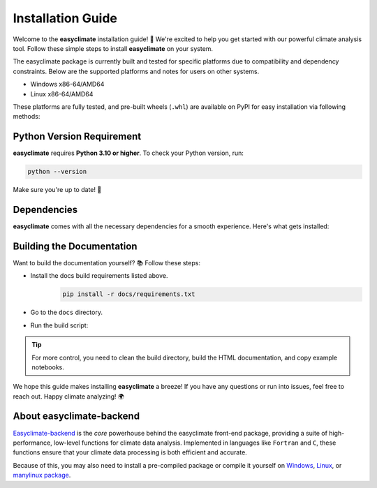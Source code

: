 .. _install:

Installation Guide
====================================

Welcome to the **easyclimate** installation guide! 🚀 We're excited to help you get started with our powerful climate analysis tool.
Follow these simple steps to install **easyclimate** on your system.

The easyclimate package is currently built and tested for specific platforms due to compatibility and dependency constraints.
Below are the supported platforms and notes for users on other systems.

- Windows x86-64/AMD64
- Linux x86-64/AMD64

These platforms are fully tested, and pre-built wheels (``.whl``) are available on PyPI for easy installation via following methods:

.. tab-set::

    .. tab-item:: PyPI

        Using the `PyPI <https://pypi.org/project/pip/>`__ package manager:

        .. code:: bash

            python -m pip install easyclimate

        If you don't have ``pip`` installed, this `Python installation guide <https://docs.python-guide.org/starting/installation/>`__ can guide you through the process.

    .. tab-item:: conda/mamba

        🛠️ Support is coming soon! Stay tuned for updates—we're working on it!

    .. tab-item:: Development version

        You can use ``PyPI`` to install the latest **unreleased** version from
        GitHub (⚠️ **NOT recommended** in most situations):

        .. code:: bash

            python -m pip install --upgrade git+https://github.com/shenyulu/easyclimate@dev

        .. note::

            The commands above should be executed in a terminal. On Windows, use the
            ``cmd.exe`` or the "Anaconda Prompt" app if you're using Anaconda.

        .. tip::

            For users who have difficulty accessing GitHub, we set up a GIT official mirror to access

            .. code:: bash

                python -m pip install --upgrade git+https://gitee.com/shenyulu/easyclimate@dev


Python Version Requirement
------------------------------------

**easyclimate** requires **Python 3.10 or higher**. To check your Python version, run:

.. code:: bash

    python --version

Make sure you're up to date! 🐍

.. tips::

    See more `Status of Python versions <https://devguide.python.org/versions/>`__.

.. _dependencies:

Dependencies
------------------------------------

**easyclimate** comes with all the necessary dependencies for a smooth experience. Here's what gets installed:

.. tab-set::

    .. tab-item:: Base requirements

        Essential packages for core functionality.

        .. literalinclude:: ../../release_requirements.txt

    .. tab-item:: Test requirements

        Packages needed for running tests.

        .. literalinclude:: ../../test_requirements.txt

    .. tab-item:: Docs build requirements

        Tools for building the documentation.

        .. literalinclude:: ../requirements.txt

Building the Documentation
------------------------------------

Want to build the documentation yourself? 📚 Follow these steps:

- Install the docs build requirements listed above.
    .. code:: bash

        pip install -r docs/requirements.txt
- Go to the ``docs`` directory.
- Run the build script:
    .. tab-set::

        .. tab-item:: Windows Powershell

            .. code:: powershell

                .\build_docs_windows.ps1

            .. hint::

                On Windows, we've included ``optipng.exe`` for you! 😉 You might **NOT** need to install `optipng <https://optipng.sourceforge.net/>`__ for image optimization.

        .. tab-item:: Linux Bash

            .. code:: bash

                ./build_docs_linux.sh

            .. hint::

                On Linux, you might need to install `optipng <https://optipng.sourceforge.net/>`__ for image optimization.

                .. code:: bash

                    sudo apt-get install optipng

.. tip::

    For more control, you need to clean the build directory, build the HTML documentation, and copy example notebooks.



We hope this guide makes installing **easyclimate** a breeze! If you have any questions or run into issues,
feel free to reach out. Happy climate analyzing! 🌍

About easyclimate-backend
------------------------------------
`Easyclimate-backend <https://easyclimate-backend.readthedocs.io/>`__ is the *core* powerhouse behind the easyclimate front-end package,
providing a suite of high-performance,
low-level functions for climate data analysis. Implemented in languages like ``Fortran`` and ``C``,
these functions ensure that your climate data processing is both efficient and accurate.

Because of this, you may also need to install a pre-compiled package or compile it yourself on
`Windows <https://easyclimate-backend.readthedocs.io/en/latest/src/building_windows.html>`__,
`Linux <https://easyclimate-backend.readthedocs.io/en/latest/src/building_linux.html>`__, or
`manylinux package <https://easyclimate-backend.readthedocs.io/en/latest/src/building_manylinux.html>`__.
